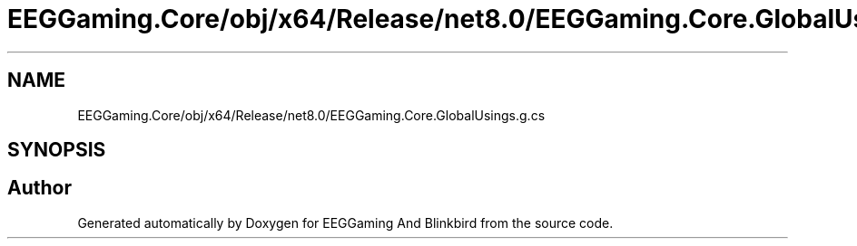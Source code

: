 .TH "EEGGaming.Core/obj/x64/Release/net8.0/EEGGaming.Core.GlobalUsings.g.cs" 3 "Version 0.2.7.5" "EEGGaming And Blinkbird" \" -*- nroff -*-
.ad l
.nh
.SH NAME
EEGGaming.Core/obj/x64/Release/net8.0/EEGGaming.Core.GlobalUsings.g.cs
.SH SYNOPSIS
.br
.PP
.SH "Author"
.PP 
Generated automatically by Doxygen for EEGGaming And Blinkbird from the source code\&.
